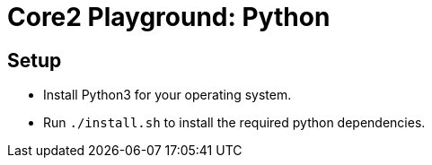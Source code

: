 = Core2 Playground: Python

== Setup

* Install Python3 for your operating system.
* Run `./install.sh` to install the required python dependencies.
